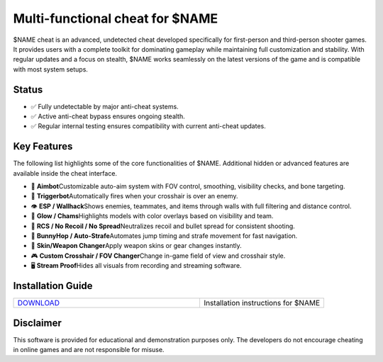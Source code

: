 Multi-functional cheat for $NAME
================================

$NAME cheat is an advanced, undetected cheat developed specifically for first-person and third-person shooter games. It provides users with a complete toolkit for dominating gameplay while maintaining full customization and stability. With regular updates and a focus on stealth, $NAME works seamlessly on the latest versions of the game and is compatible with most system setups.

Status
------

- ✅ Fully undetectable by major anti-cheat systems.
- ✅ Active anti-cheat bypass ensures ongoing stealth.
- ✅ Regular internal testing ensures compatibility with current anti-cheat updates.

Key Features
------------

The following list highlights some of the core functionalities of $NAME. Additional hidden or advanced features are available inside the cheat interface.

- 🎯 **Aimbot**\
  Customizable auto-aim system with FOV control, smoothing, visibility checks, and bone targeting.

- 🔫 **Triggerbot**\
  Automatically fires when your crosshair is over an enemy.

- 👁 **ESP / Wallhack**\
  Shows enemies, teammates, and items through walls with full filtering and distance control.

- 🌈 **Glow / Chams**\
  Highlights models with color overlays based on visibility and team.

- 🧠 **RCS / No Recoil / No Spread**\
  Neutralizes recoil and bullet spread for consistent shooting.

- 🐇 **BunnyHop / Auto-Strafe**\
  Automates jump timing and strafe movement for fast navigation.

- 🧼 **Skin/Weapon Changer**\
  Apply weapon skins or gear changes instantly.

- 🎮 **Custom Crosshair / FOV Changer**\
  Change in-game field of view and crosshair style.

- 🖥 **Stream Proof**\
  Hides all visuals from recording and streaming software.

Installation Guide
------------------

.. list-table::
   :widths: 60 40
   :header-rows: 0

   * - `DOWNLOAD <.github/Download.rst>`_
     - Installation instructions for $NAME

Disclaimer
----------

This software is provided for educational and demonstration purposes only. The developers do not encourage cheating in online games and are not responsible for misuse.
